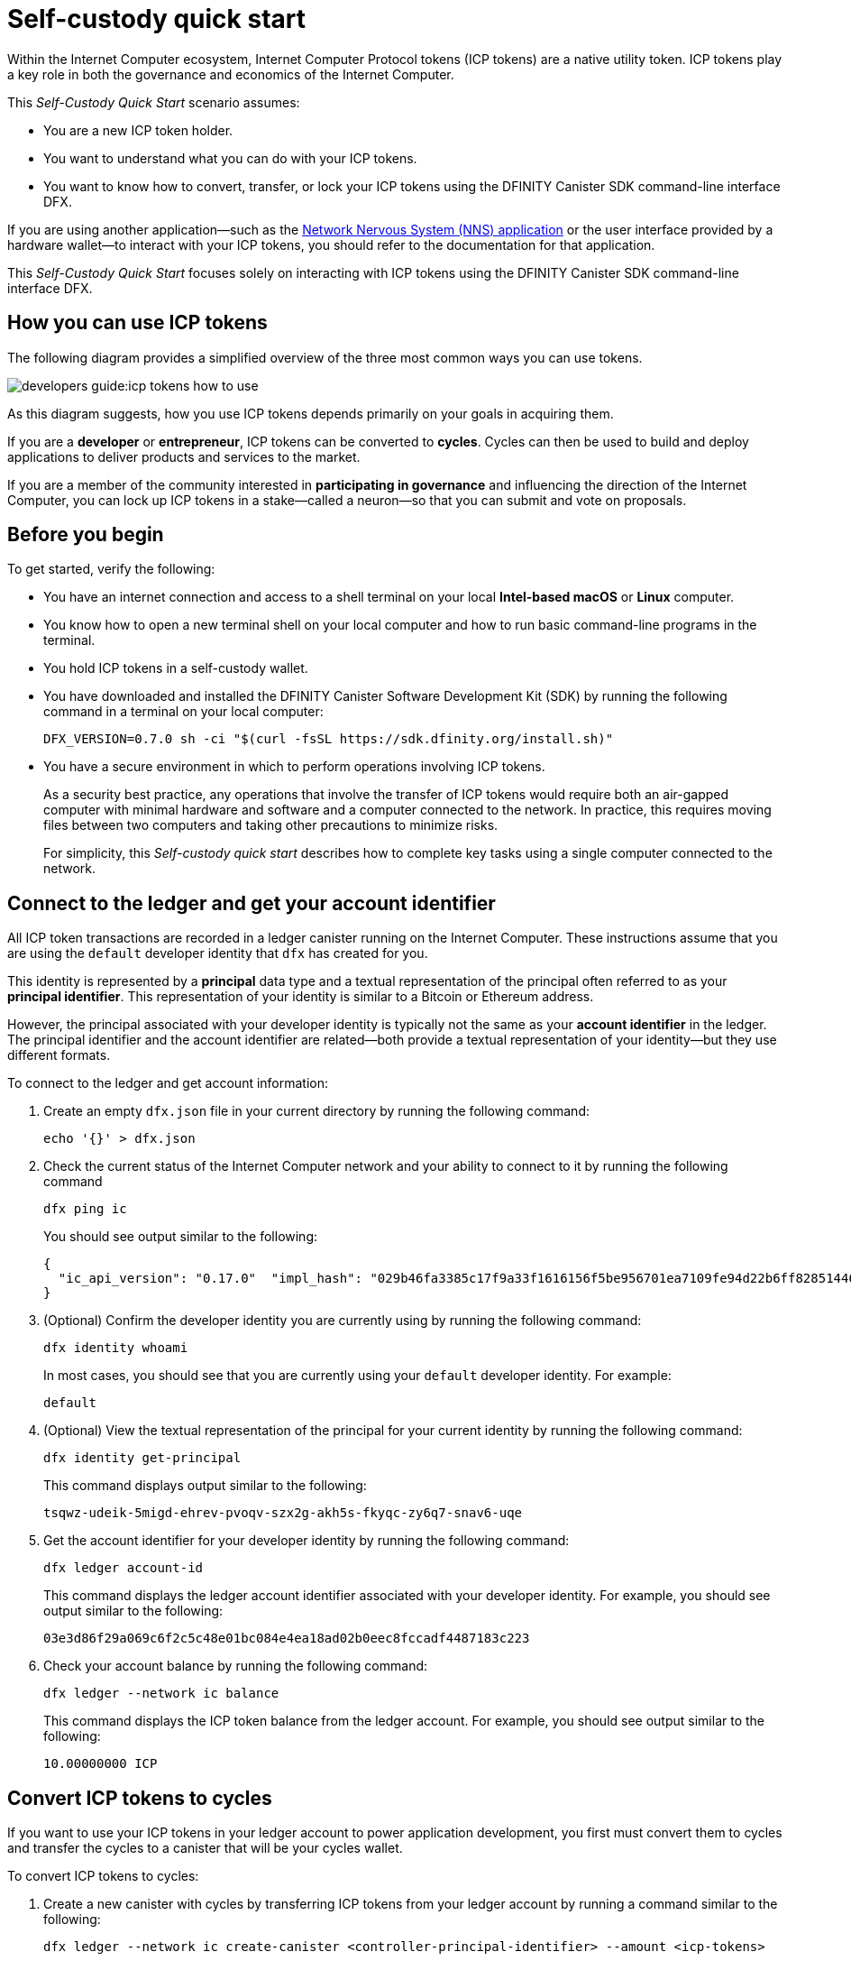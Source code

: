 = Self-custody quick start
:description: How you can use your ICP tokens.
:keywords: Internet Computer,blockchain,cryptocurrency,ICP tokens,smart contracts,cycles,wallet,software,smart contract,canister,developer onboarding
:experimental:
// Define unicode for Apple Command key.
:commandkey: &#8984;
:proglang: Motoko
:platform: Internet Computer platform
:IC: Internet Computer
:company-id: DFINITY
:sdk-short-name: DFINITY Canister SDK
:sdk-long-name: DFINITY Canister Software Development Kit (SDK)
ifdef::env-github,env-browser[:outfilesuffix:.adoc]

Within the Internet Computer ecosystem, Internet Computer Protocol tokens (ICP tokens) are a native utility token.
ICP tokens play a key role in both the governance and economics of the {IC}. 

This _Self-Custody Quick Start_ scenario assumes:

* You are a new ICP token holder.
* You want to understand what you can do with your ICP tokens.
* You want to know how to convert, transfer, or lock your ICP tokens using the {sdk-short-name} command-line interface DFX.

If you are using another application—such as the link:https://nns.ic0.app[Network Nervous System (NNS) application] or the user interface provided by a hardware wallet—to interact with your ICP tokens, you should refer to the documentation for that application.

This _Self-Custody Quick Start_ focuses solely on interacting with ICP tokens using the {sdk-short-name} command-line interface DFX.

== How you can use ICP tokens

The following diagram provides a simplified overview of the three most common ways you can use tokens.

image:developers-guide:icp-tokens-how-to-use.svg[]

As this diagram suggests, how you use ICP tokens depends primarily on your goals in acquiring them.

If you are a **developer** or **entrepreneur**, ICP tokens can be converted to **cycles**. Cycles can then be used to build and deploy applications to deliver products and services to the market.

If you are a member of the community interested in **participating in governance** and influencing the direction of the {IC}, you can lock up ICP tokens in a stake—called a neuron—so that you can submit and vote on proposals.

[[self-before]]
== Before you begin

To get started, verify the following:

* You have an internet connection and access to a shell terminal on your local **Intel-based macOS** or **Linux** computer.

* You know how to open a new terminal shell on your local computer and how to run basic command-line programs in the terminal.

* You hold ICP tokens in a self-custody wallet.

* You have downloaded and installed the {sdk-long-name} by running the following command in a terminal on your local computer:
+
[source,bash]
----
DFX_VERSION=0.7.0 sh -ci "$(curl -fsSL https://sdk.dfinity.org/install.sh)"
----

* You have a secure environment in which to perform operations involving ICP tokens.
+
As a security best practice, any operations that involve the transfer of ICP tokens would require both an air-gapped computer with minimal hardware and software and a computer connected to the network. 
In practice, this requires moving files between two computers and taking other precautions to minimize risks.
+
For simplicity, this _{doctitle}_ describes how to complete key tasks using a single computer connected to the network.

== Connect to the ledger and get your account identifier

All ICP token transactions are recorded in a ledger canister running on the Internet Computer.
These instructions assume that you are using the `+default+` developer identity that `+dfx+` has created for you.

This identity is represented by a *principal* data type and a textual representation of the principal often referred to as your *principal identifier*.
This representation of your identity is similar to a Bitcoin or Ethereum address.

However, the principal associated with your developer identity is typically not the same as your *account identifier* in the ledger. The principal identifier and the account identifier are related—both provide a textual representation of your identity—but they use different formats.

To connect to the ledger and get account information:

. Create an empty `+dfx.json+` file in your current directory by running the following command:
+
[source,bash]
----
echo '{}' > dfx.json
----
. Check the current status of the {IC} network and your ability to connect to it by running the following command
+
[source,bash]
----
dfx ping ic
----
+
You should see output similar to the following:
+
....
{
  "ic_api_version": "0.17.0"  "impl_hash": "029b46fa3385c17f9a33f1616156f5be956701ea7109fe94d22b6ff828514461"  "impl_version": "8a560f9510b0df9e747ffaede3b731f2ade9c0b7"  "root_key": [48, 129, 130, 48, 29, 6, 13, 43, 6, 1, 4, 1, 130, 220, 124, 5, 3, 1, 2, 1, 6, 12, 43, 6, 1, 4, 1, 130, 220, 124, 5, 3, 2, 1, 3, 97, 0, 129, 76, 14, 110, 199, 31, 171, 88, 59, 8, 189, 129, 55, 60, 37, 92, 60, 55, 27, 46, 132, 134, 60, 152, 164, 241, 224, 139, 116, 35, 93, 20, 251, 93, 156, 12, 213, 70, 217, 104, 95, 145, 58, 12, 11, 44, 197, 52, 21, 131, 191, 75, 67, 146, 228, 103, 219, 150, 214, 91, 155, 180, 203, 113, 113, 18, 248, 71, 46, 13, 90, 77, 20, 80, 95, 253, 116, 132, 176, 18, 145, 9, 28, 95, 135, 185, 136, 131, 70, 63, 152, 9, 26, 11, 170, 174]
}
....
. (Optional) Confirm the developer identity you are currently using by running the following command:
+
[source,bash]
----
dfx identity whoami
----
+
In most cases, you should see that you are currently using your `+default+` developer identity.
For example:
+
....
default
....
. (Optional) View the textual representation of the principal for your current identity by running the following command:
+
[source,bash]
----
dfx identity get-principal
----
+
This command displays output similar to the following:
+
....
tsqwz-udeik-5migd-ehrev-pvoqv-szx2g-akh5s-fkyqc-zy6q7-snav6-uqe
....
. Get the account identifier for your developer identity by running the following command:
+
[source,bash]
----
dfx ledger account-id
----
+
This command displays the ledger account identifier associated with your developer identity.
For example, you should see output similar to the following:
+
....
03e3d86f29a069c6f2c5c48e01bc084e4ea18ad02b0eec8fccadf4487183c223
....
. Check your account balance by running the following command:
+
[source,bash]
----
dfx ledger --network ic balance
----
This command displays the ICP token balance from the ledger account.
For example, you should see output similar to the following:
+
....
10.00000000 ICP
....

[[convert-icp]]
== Convert ICP tokens to cycles

If you want to use your ICP tokens in your ledger account to power application development, you first must convert them to cycles and transfer the cycles to a canister that will be your cycles wallet.

To convert ICP tokens to cycles:

. Create a new canister with cycles by transferring ICP tokens from your ledger account by running a command similar to the following:
+
[source,bash]
----
dfx ledger --network ic create-canister <controller-principal-identifier> --amount <icp-tokens> 
----
+
This command converts the number of ICP tokens you specify for the `+--amount+` argument into cycles, and associates the cycles with a new canister identifier controlled by the principal you specify.
+
For example, the following command converts 1.25 ICP tokens into cycles and specifies the principal identifier for the default identity as the controller of the new canister:
+
....
dfx ledger --network ic create-canister tsqwz-udeik-5migd-ehrev-pvoqv-szx2g-akh5s-fkyqc-zy6q7-snav6-uqe --amount 1.25 
....
+
If the transaction is successful, the ledger records the event and you should see output similar to the following:
+
....
Transfer sent at BlockHeight: 20
Canister created with id: "53zcu-tiaaa-aaaaa-qaaba-cai"
....
. Install the cycles wallet code in the newly-created canister placeholder by running a command similar to the following:
+
[source,bash]
----
dfx identity --network ic deploy-wallet <canister-identifer>
----
+
For example:
+
....
dfx identity --network ic deploy-wallet 53zcu-tiaaa-aaaaa-qaaba-cai
....
+
This command displays output similar to the following:
+
....
Creating a wallet canister on the ic network.
The wallet canister on the "ic" network for user "default" is "53zcu-tiaaa-aaaaa-qaaba-cai"
....

== Transfer ICP tokens to another account

If you want to transfer ICP tokens to another account in the ledger, you need to know the account identifier for the destination account.

To transfer ICP tokens to another account:

. Check that you are using an identity with control over the ledger account by running the following command:
+
[source,bash]
----
dfx identity whoami
----
. Check the current balance in the ledger account associated with your identity by running the following command:
+
[source,bash]
----
dfx ledger --network ic balance
----
 
. Transfer ICP tokens to another account by running a command similar to the following:
+
[source,bash]
----
dfx ledger --network ic transfer <destination-ledger-account-id> --icp <ICP-amount> --memo <numeric-memo>
----
+
For example: 
+
....
dfx ledger --network ic transfer ae6e1a76da5725bbbf0c5c035aaf0525b791e0f0f7cce27d8e27826389871406 --icp 5 --memo 12345
....
+
This example illustrates how to transfer ICP tokens to the specified account using a whole number with the `+--icp+` command-line option.
+
--

* You can also specify fractional units of ICP tokens—called *e8s*—using the `+--e8s+` option, either on its own or in conjunction with the `+--icp+` option.

* Alternatively, you can use the `+--amount+` to  specify the number of ICP tokens to transfer with fractional units up to 8 decimal places, for example, as `+5.00000025+`.
--

+
The destination address can be an address in the ledger canister running on the {IC} network, an account you have added using the link:https://nns.ic0.app[Network Nervous System application], or the address for a wallet you have on an exchange.
+
If you transfer the ICP tokens to an account in the link:https://nns.ic0.app[Network Nervous System application], you might need to refresh the browser to see the transaction reflected.
+
For more information about using the `+dfx ledger+` command-line options, see link:../developers-guide/cli-reference/dfx-ledger{outfilesuffix}[dfx ledger].

== Lock ICP tokens by staking them in a neuron

If you want to lock up ICP tokens to participate in governance and earn rewards, you must use the link:https://nns.ic0.app[Network Nervous System (NNS) application] or `+dfx canister call+` commands.

Because locking up ICP tokens to create staked neurons is a more complex process when using the {sdk-short-name} command-line interface than it is when using the link:https://nns.ic0.app[Network Nervous System (NNS) application], the steps aren't included in this guide.

////

The first step, however, is to transfer some ICP tokens from your ledger account to the `+governance+` canister to create a neuron.
The following steps illustrate how you can do that.

To create a neuron from ICP tokens:

. Determine the target account by running a command similar to the following:
+
[source,bash]
----
dfx canister --network ic call governance build_stake_transfer_targets "(<unique-memo> : Nat64)"
----
+
For example:
+
....
dfx canister --network ic call governance build_stake_transfer_targets "(0001 : Nat64)"
....
+
This command uses the principal associated with your current identity and the value you specify for the _<unique_memo>_ field to return an account identifier and a sub-account for the transfer.
+
In the command output, you should see an account identifier that looks similar to the following:
+
....
ae6e1a76da5725bbbf0c5c035aaf0525b791e0f0f7cce27d8e27826389871406
....
You should also see a sub-account similar to the following:
+
....
\c1_\8d\22/_\08\db\89\0c0\c6\a7C}\b5\9d=3\b92]1\1fHT\c9t\af\99\ad\fb
....
. Transfer ICP tokens from the ledger account to the target account identifier returned in the previous step by running a command similar to the following:
+
[source,bash]
----
dfx ledger --network ic transfer <destination-account-id> --amount <ICP-amount> --memo <unique-memo>
----
+
For example:
+
....
dfx ledger --network ic transfer ae6e1a76da5725bbbf0c5c035aaf0525b791e0f0f7cce27d8e27826389871406 --amount 20 --memo 0001
....
+
If the transfer is successful, the command returns the block height for the transaction.
For example:
+
....
Transfer sent at BlockHeight: 20
....

=== Configuring neuron properties

After the neuron is created, there are several properties that need to be configured to lock the stake, set the dissolve delay, and begin submitting proposals and earning rewards.
You can set these properties for a neuron from the command line by calling the `+governance+` canister and the `+manage_neuron+` method or by using the Network Nervous System application (nns.ic0.app).

For example, if you continue using the `+dfx+` command-line interface, you might configure a neuron to have a hot key by running a command similar to the following:

....
dfx canister --network ic governance manage_neuron \
"( record {id = opt record { id = <neuron_id>; \
command = opt variant { Configure = record { operation \
= opt variant {AddHotKey = record { new_hot_key = \
principal <new_hot_key_principal_id> }}}}}}"
....

=== Learning more about the Network Nervous System
////
For information about the Network Nervous System, see link:https://medium.com/dfinity/understanding-the-internet-computers-network-nervous-system-neurons-and-icp-utility-tokens-730dab65cae8[Understanding the {IC}'s Network Nervous System, Neurons, and ICP Utility Tokens].

For additional details about setting the locked period and dissolve delay for a neuron, see link:https://medium.com/dfinity/getting-started-on-the-internet-computers-network-nervous-system-app-wallet-61ecf111ea11[Getting Started | The {IC} Network Nervous System Application & Wallet]
